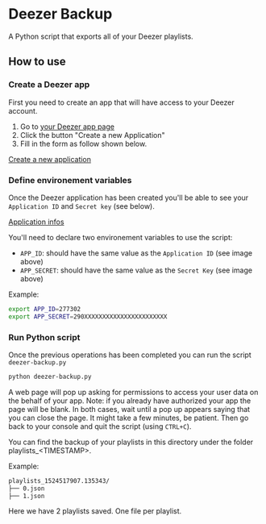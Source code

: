 * Deezer Backup

A Python script that exports all of your Deezer playlists. 


** How to use 

*** Create a Deezer app 

First you need to create an app that will have access to your Deezer account. 

1. Go to [[https://developers.deezer.com/myapps][your Deezer app page]]
2. Click the button "Create a new Application"
3. Fill in the form as follow shown below.

#+CAPTION: Form to create a new application on Deezer
#+NAME:   fig:deezer_app_create_form
[[./img/deezer_0.png][Create a new application]]

*** Define environement variables

Once the Deezer application has been created you'll be able to see your =Application ID= and =Secret key= (see below).

#+CAPTION: Deezer application informations
#+NAME:   fig:deezer_app_infos
[[./img/deezer_0.png][Application infos]]

You'll need to declare two environement variables to use the script: 

- =APP_ID=: should have the same value as the =Application ID= (see image above)
- =APP_SECRET=: should have the same value as the =Secret Key= (see image above)


Example: 

#+BEGIN_SRC sh
export APP_ID=277302
export APP_SECRET=290XXXXXXXXXXXXXXXXXXXXXXX
#+END_SRC

*** Run Python script 

Once the previous operations has been completed you can run the script =deezer-backup.py=

#+BEGIN_SRC sh
python deezer-backup.py
#+END_SRC

A web page will pop up asking for permissions to access your user data on the behalf of your app.
Note: if you already have authorized your app the page will be blank. In both cases, wait until a pop up appears saying 
that you can close the page. It might take a few minutes, be patient. Then go back to your console and quit the script (using =CTRL+C=). 

You can find the backup of your playlists in this directory under the folder playlists_<TIMESTAMP>.

Example: 

#+BEGIN_SRC sh
playlists_1524517907.135343/
├── 0.json
├── 1.json
#+END_SRC

Here we have 2 playlists saved. One file per playlist.
